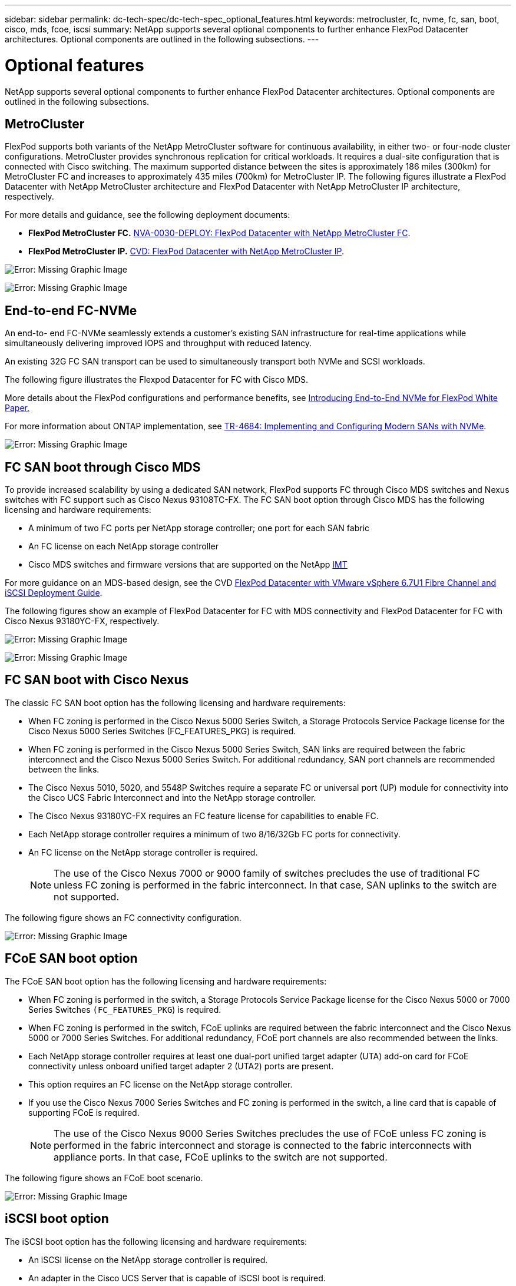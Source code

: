 ---
sidebar: sidebar
permalink: dc-tech-spec/dc-tech-spec_optional_features.html
keywords: metrocluster, fc, nvme, fc, san, boot, cisco, mds, fcoe, iscsi
summary: NetApp supports several optional components to further enhance FlexPod Datacenter architectures. Optional components are outlined in the following subsections.
---

= Optional features
:hardbreaks:
:nofooter:
:icons: font
:linkattrs:
:imagesdir: ./../media/

//
// This file was created with NDAC Version 2.0 (August 17, 2020)
//
// 2021-06-03 13:02:39.840183
//

[.lead]
NetApp supports several optional components to further enhance FlexPod Datacenter architectures. Optional components are outlined in the following subsections.

== MetroCluster

FlexPod supports both variants of the NetApp MetroCluster software for continuous availability, in either two- or four-node cluster configurations. MetroCluster provides synchronous replication for critical workloads. It requires a dual-site configuration that is connected with Cisco switching. The maximum supported distance between the sites is approximately 186 miles (300km) for MetroCluster FC and increases to approximately 435 miles (700km) for MetroCluster IP. The following figures illustrate a FlexPod Datacenter with NetApp MetroCluster architecture and FlexPod Datacenter with NetApp MetroCluster IP architecture, respectively.

For more details and guidance, see the following deployment documents:

* *FlexPod MetroCluster FC.* http://www.netapp.com/us/media/nva-0030-deploy.pdf[NVA-0030-DEPLOY: FlexPod Datacenter with NetApp MetroCluster FC^].
* *FlexPod MetroCluster IP.* https://www.cisco.com/c/en/us/td/docs/unified_computing/ucs/UCS_CVDs/flexpod_esxi67_n9k_aci_metrocluster.html[CVD: FlexPod Datacenter with NetApp MetroCluster IP^].

image:dc-tech-spec_image1.png[Error: Missing Graphic Image]

image:dc-tech-spec_image2.png[Error: Missing Graphic Image]

== End-to-end FC-NVMe

An end-to- end FC-NVMe seamlessly extends a customer’s existing SAN infrastructure for real-time applications while simultaneously delivering improved IOPS and throughput with reduced latency.

An existing 32G FC SAN transport can be used to simultaneously transport both NVMe and SCSI workloads.

The following figure illustrates the Flexpod Datacenter for FC with Cisco MDS.

More details about the FlexPod configurations and performance benefits, see https://www.cisco.com/c/en/us/products/collateral/servers-unified-computing/ucs-b-series-blade-servers/whitepaper-c11-741907.html[Introducing End-to-End NVMe for FlexPod White Paper.^]

For more information about ONTAP implementation, see https://www.netapp.com/us/media/tr-4684.pdf[TR-4684: Implementing and Configuring Modern SANs with NVMe^].

image:dc-tech-spec_image3.png[Error: Missing Graphic Image]

== FC SAN boot through Cisco MDS

To provide increased scalability by using a dedicated SAN network, FlexPod supports FC through Cisco MDS switches and Nexus switches with FC support such as Cisco Nexus 93108TC-FX. The FC SAN boot option through Cisco MDS has the following licensing and hardware requirements:

* A minimum of two FC ports per NetApp storage controller; one port for each SAN fabric
* An FC license on each NetApp storage controller
* Cisco MDS switches and firmware versions that are supported on the NetApp http://mysupport.netapp.com/matrix[IMT^]

For more guidance on an MDS-based design, see the CVD https://www.cisco.com/c/en/us/td/docs/unified_computing/ucs/UCS_CVDs/flexpod_datacenter_vmware_netappaffa.html[FlexPod Datacenter with VMware vSphere 6.7U1 Fibre Channel and iSCSI Deployment Guide^].

The following figures show an example of FlexPod Datacenter for FC with MDS connectivity and FlexPod Datacenter for FC with Cisco Nexus 93180YC-FX, respectively.

image:dc-tech-spec_image4.jpg[Error: Missing Graphic Image]

image:dc-tech-spec_image5.png[Error: Missing Graphic Image]

== FC SAN boot with Cisco Nexus

The classic FC SAN boot option has the following licensing and hardware requirements:

* When FC zoning is performed in the Cisco Nexus 5000 Series Switch, a Storage Protocols Service Package license for the Cisco Nexus 5000 Series Switches (FC_FEATURES_PKG) is required.
* When FC zoning is performed in the Cisco Nexus 5000 Series Switch, SAN links are required between the fabric interconnect and the Cisco Nexus 5000 Series Switch. For additional redundancy, SAN port channels are recommended between the links.
* The Cisco Nexus 5010, 5020, and 5548P Switches require a separate FC or universal port (UP) module for connectivity into the Cisco UCS Fabric Interconnect and into the NetApp storage controller.
* The Cisco Nexus 93180YC-FX requires an FC feature license for capabilities to enable FC.
* Each NetApp storage controller requires a minimum of two 8/16/32Gb FC ports for connectivity.
* An FC license on the NetApp storage controller is required.
+
[NOTE]
The use of the Cisco Nexus 7000 or 9000 family of switches precludes the use of traditional FC unless FC zoning is performed in the fabric interconnect. In that case, SAN uplinks to the switch are not supported.

The following figure shows an FC connectivity configuration.

image:dc-tech-spec_image6.png[Error: Missing Graphic Image]

== FCoE SAN boot option

The FCoE SAN boot option has the following licensing and hardware requirements:

* When FC zoning is performed in the switch, a Storage Protocols Service Package license for the Cisco Nexus 5000 or 7000 Series Switches `(FC_FEATURES_PKG`) is required.
* When FC zoning is performed in the switch, FCoE uplinks are required between the fabric interconnect and the Cisco Nexus 5000 or 7000 Series Switches. For additional redundancy, FCoE port channels are also recommended between the links.
* Each NetApp storage controller requires at least one dual-port unified target adapter (UTA) add-on card for FCoE connectivity unless onboard unified target adapter 2 (UTA2) ports are present.
* This option requires an FC license on the NetApp storage controller.
* If you use the Cisco Nexus 7000 Series Switches and FC zoning is performed in the switch, a line card that is capable of supporting FCoE is required.
+
[NOTE]
The use of the Cisco Nexus 9000 Series Switches precludes the use of FCoE unless FC zoning is performed in the fabric interconnect and storage is connected to the fabric interconnects with appliance ports. In that case, FCoE uplinks to the switch are not supported.

The following figure shows an FCoE boot scenario.

image:dc-tech-spec_image7.png[Error: Missing Graphic Image]

== iSCSI boot option

The iSCSI boot option has the following licensing and hardware requirements:

* An iSCSI license on the NetApp storage controller is required.
* An adapter in the Cisco UCS Server that is capable of iSCSI boot is required.
* A two-port 10Gbps Ethernet adapter on the NetApp storage controller is required.

The following figure shows an Ethernet-only configuration that is booted by using iSCSI.

image:dc-tech-spec_image8.png[Error: Missing Graphic Image]

== Cisco UCS direct connect with NetApp storage

NetApp AFF and FAS controllers can be directly connected to the Cisco UCS fabric interconnects without any upstream SAN switch.

Four Cisco UCS port types can be used to directly connect to NetApp storage:

* *Storage FC port.* Directly connect this port to an FC port on NetApp storage.
* *Storage FCoE port.* Directly connect this port to an FCoE port on NetApp storage.
* *Appliance port.* Directly connect this port to a 10GbE port on NetApp storage.
* *Unified storage port.* Directly connect this port to a NetApp UTA.

The licensing and hardware requirements are as follows:

* A protocol license on the NetApp storage controller is required.
* A Cisco UCS adapter (initiator) is required on the server. For a list of supported Cisco UCS adapters, see the NetApp http://mysupport.netapp.com/matrix[IMT^].
* A target adapter on the NetApp storage controller is required.

The following figure shows an FC direct-connect configuration.

image:dc-tech-spec_image9.png[Error: Missing Graphic Image]

*Notes:*

* Cisco UCS is configured in FC switching mode.
* FCoE ports from the target to fabric interconnects are configured as FCoE storage ports.
* FC ports from the target to fabric interconnects are configured as FC storage ports.

The following figure shows an iSCSI/Unified IP direct-connect configuration.

image:dc-tech-spec_image10.png[Error: Missing Graphic Image]

*Notes:*

* Cisco UCS is configured in Ethernet switching mode.
* iSCSI ports from the target to fabric interconnects are configured as Ethernet storage ports for iSCSI data.
* Ethernet ports from the target to fabric interconnects are configured as Ethernet storage ports for CIFS/NFS data.
